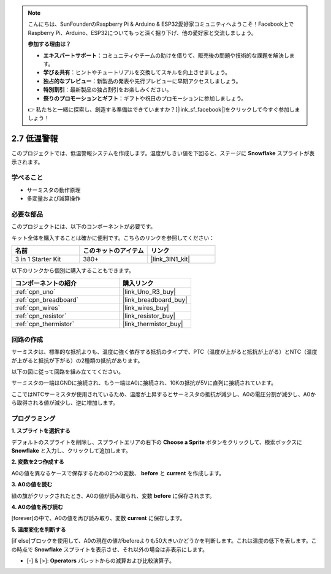 .. note::

    こんにちは、SunFounderのRaspberry Pi & Arduino & ESP32愛好家コミュニティへようこそ！Facebook上でRaspberry Pi、Arduino、ESP32についてもっと深く掘り下げ、他の愛好家と交流しましょう。

    **参加する理由は？**

    - **エキスパートサポート**：コミュニティやチームの助けを借りて、販売後の問題や技術的な課題を解決します。
    - **学び＆共有**：ヒントやチュートリアルを交換してスキルを向上させましょう。
    - **独占的なプレビュー**：新製品の発表や先行プレビューに早期アクセスしましょう。
    - **特別割引**：最新製品の独占割引をお楽しみください。
    - **祭りのプロモーションとギフト**：ギフトや祝日のプロモーションに参加しましょう。

    👉 私たちと一緒に探索し、創造する準備はできていますか？[|link_sf_facebook|]をクリックして今すぐ参加しましょう！

.. _sh_low_temperature:

2.7 低温警報
=========================

このプロジェクトでは、低温警報システムを作成します。温度がしきい値を下回ると、ステージに **Snowflake** スプライトが表示されます。

.. image:: img/9_tem.png

学べること
---------------------

- サーミスタの動作原理
- 多変量および減算操作

必要な部品
---------------------

このプロジェクトには、以下のコンポーネントが必要です。

キット全体を購入することは確かに便利です。こちらのリンクを参照してください：

.. list-table::
    :widths: 20 20 20
    :header-rows: 1

    *   - 名前
        - このキットのアイテム
        - リンク
    *   - 3 in 1 Starter Kit
        - 380+
        - |link_3IN1_kit|

以下のリンクから個別に購入することもできます。

.. list-table::
    :widths: 30 20
    :header-rows: 1

    *   - コンポーネントの紹介
        - 購入リンク

    *   - :ref:`cpn_uno`
        - |link_Uno_R3_buy|
    *   - :ref:`cpn_breadboard`
        - |link_breadboard_buy|
    *   - :ref:`cpn_wires`
        - |link_wires_buy|
    *   - :ref:`cpn_resistor`
        - |link_resistor_buy|
    *   - :ref:`cpn_thermistor` 
        - |link_thermistor_buy|

回路の作成
-----------------------

サーミスタは、標準的な抵抗よりも、温度に強く依存する抵抗のタイプで、PTC（温度が上がると抵抗が上がる）とNTC（温度が上がると抵抗が下がる）の2種類の抵抗があります。

以下の図に従って回路を組み立ててください。

サーミスタの一端はGNDに接続され、もう一端はA0に接続され、10Kの抵抗が5Vに直列に接続されています。

ここではNTCサーミスタが使用されているため、温度が上昇するとサーミスタの抵抗が減少し、A0の電圧分割が減少し、A0から取得される値が減少し、逆に増加します。

.. image:: img/circuit/thermistor_circuit.png

プログラミング
------------------

**1. スプライトを選択する**

デフォルトのスプライトを削除し、スプライトエリアの右下の **Choose a Sprite** ボタンをクリックして、検索ボックスに **Snowflake** と入力し、クリックして追加します。

.. image:: img/9_snow.png

**2. 変数を2つ作成する**

A0の値を異なるケースで保存するための2つの変数、 **before** と **current** を作成します。

.. image:: img/9_va.png

**3. A0の値を読む**

緑の旗がクリックされたとき、A0の値が読み取られ、変数 **before** に保存されます。

.. image:: img/9_before.png

**4. A0の値を再び読む**

[forever]の中で、A0の値を再び読み取り、変数 **current** に保存します。

.. image:: img/9_current.png

**5. 温度変化を判断する**

[if else]ブロックを使用して、A0の現在の値がbeforeよりも50大きいかどうかを判断します。これは温度の低下を表します。この時点で **Snowflake** スプライトを表示させ、それ以外の場合は非表示にします。

* [-] & [>]: **Operators** パレットからの減算および比較演算子。

.. image:: img/9_show.png
